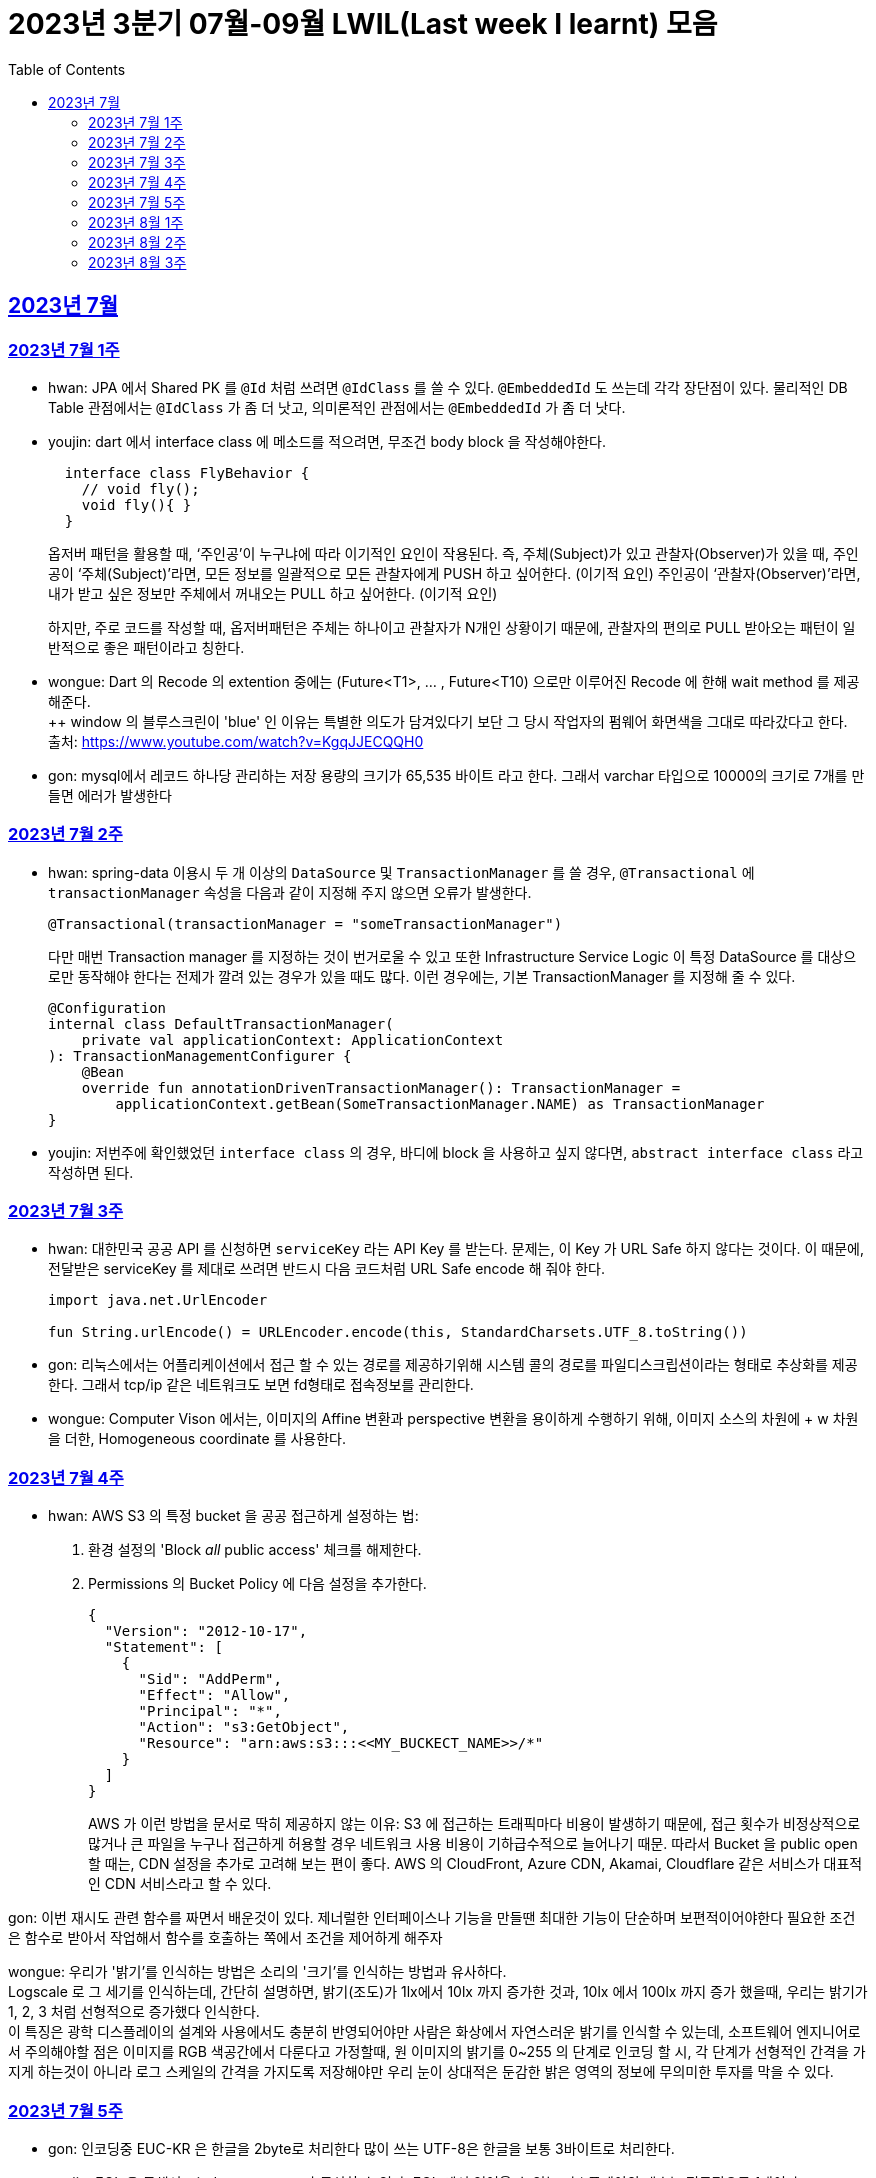 = 2023년 3분기 07월-09월 LWIL(Last week I learnt) 모음
// Metadata:
:description: Last Week I Learnt
:keywords: study, til, lwil
// Settings:
:doctype: book
:toc: left
:toclevels: 4
:sectlinks:
:icons: font

[[section-202307]]
== 2023년 7월

[[section-202307-W1]]
=== 2023년 7월 1주
- hwan: JPA 에서 Shared PK 를 `@Id` 처럼 쓰려면 `@IdClass` 를 쓸 수 있다. `@EmbeddedId` 도 쓰는데 각각 장단점이 있다. 물리적인 DB Table 관점에서는 `@IdClass` 가 좀 더 낫고, 의미론적인 관점에서는 `@EmbeddedId` 가 좀 더 낫다.

- youjin: dart 에서 interface class 에 메소드를 적으려면, 무조건 body block 을 작성해야한다.
+
[source, dart]
----
  interface class FlyBehavior {
    // void fly();
    void fly(){ }
  }
----
+
옵저버 패턴을 활용할 때, ‘주인공’이 누구냐에 따라 이기적인 요인이 작용된다.
즉, 주체(Subject)가 있고 관찰자(Observer)가 있을 때, 
주인공이 ‘주체(Subject)’라면, 모든 정보를 일괄적으로 모든 관찰자에게 PUSH 하고 싶어한다. (이기적 요인)
주인공이 ‘관찰자(Observer)’라면, 내가 받고 싶은 정보만 주체에서 꺼내오는 PULL 하고 싶어한다. (이기적 요인)
+
하지만, 주로 코드를 작성할 때, 옵저버패턴은 주체는 하나이고 관찰자가 N개인 상황이기 때문에, 관찰자의 편의로 PULL 받아오는 패턴이 일반적으로 좋은 패턴이라고 칭한다.

- wongue: Dart 의 Recode 의 extention 중에는 (Future<T1>, ... , Future<T10) 으로만 이루어진 Recode 에 한해 wait method 를 제공해준다. +
++ window 의 블루스크린이 'blue' 인 이유는 특별한 의도가 담겨있다기 보단 그 당시 작업자의 펌웨어 화면색을 그대로 따라갔다고 한다. +
출처: https://www.youtube.com/watch?v=KgqJJECQQH0

- gon: mysql에서 레코드 하나당 관리하는 저장 용량의 크기가  65,535 바이트 라고 한다.
그래서 varchar 타입으로 10000의 크기로 7개를 만들면 에러가 발생한다

[[section-202307-W2]]
=== 2023년 7월 2주
- hwan: spring-data 이용시 두 개 이상의 `DataSource` 및 `TransactionManager` 를 쓸 경우, `@Transactional` 에 `transactionManager` 속성을 다음과 같이 지정해 주지 않으면 오류가 발생한다. +
+
[source, kotlin]
----
@Transactional(transactionManager = "someTransactionManager")
----
+
다만 매번 Transaction manager 를 지정하는 것이 번거로울 수 있고 또한 Infrastructure Service Logic 이 특정 DataSource 를 대상으로만 동작해야 한다는 전제가 깔려 있는 경우가 있을 때도 많다. 이런 경우에는, 기본 TransactionManager 를 지정해 줄 수 있다. +
+
[source, kotlin]
----
@Configuration
internal class DefaultTransactionManager(
    private val applicationContext: ApplicationContext
): TransactionManagementConfigurer {
    @Bean
    override fun annotationDrivenTransactionManager(): TransactionManager =
        applicationContext.getBean(SomeTransactionManager.NAME) as TransactionManager
}
----
- youjin: 저번주에 확인했었던 `interface class` 의 경우, 바디에 block 을 사용하고 싶지 않다면, `abstract interface class` 라고 작성하면 된다.

[[section-202307-W3]]
=== 2023년 7월 3주
- hwan: 대한민국 공공 API 를 신청하면 `serviceKey` 라는 API Key 를 받는다. 문제는, 이 Key 가 URL Safe 하지 않다는 것이다. 이 때문에, 전달받은 serviceKey 를 제대로 쓰려면 반드시 다음 코드처럼 URL Safe encode 해 줘야 한다.
+
[source, kotlin]
----
import java.net.UrlEncoder

fun String.urlEncode() = URLEncoder.encode(this, StandardCharsets.UTF_8.toString())
----

- gon: 리눅스에서는 어플리케이션에서 접근 할 수 있는 경로를 제공하기위해 시스템 콜의 경로를 파일디스크립션이라는 형태로 추상화를 제공한다.
그래서 tcp/ip 같은 네트워크도 보면 fd형태로 접속정보를 관리한다.

- wongue: Computer Vison 에서는, 이미지의 Affine 변환과 perspective 변환을 용이하게 수행하기 위해, 이미지 소스의 차원에 + w 차원을 더한, Homogeneous coordinate 를 사용한다.

[[section-202307-W4]]
=== 2023년 7월 4주
- hwan: AWS S3 의 특정 bucket 을 공공 접근하게 설정하는 법:
+
. 환경 설정의 'Block _all_ public access' 체크를 해제한다.
+
. Permissions 의 Bucket Policy 에 다음 설정을 추가한다.
+
[source, javascript]
----
{
  "Version": "2012-10-17",
  "Statement": [
    {
      "Sid": "AddPerm",
      "Effect": "Allow",
      "Principal": "*",
      "Action": "s3:GetObject",
      "Resource": "arn:aws:s3:::<<MY_BUCKECT_NAME>>/*"
    }
  ]
}
----
+
AWS 가 이런 방법을 문서로 딱히 제공하지 않는 이유: S3 에 접근하는 트래픽마다 비용이 발생하기 때문에, 접근 횟수가 비정상적으로 많거나 큰 파일을 누구나 접근하게 허용할 경우 네트워크 사용 비용이 기하급수적으로 늘어나기 때문. 따라서 Bucket 을 public open 할 때는, CDN 설정을 추가로 고려해 보는 편이 좋다. AWS 의 CloudFront, Azure CDN, Akamai, Cloudflare 같은 서비스가 대표적인 CDN 서비스라고 할 수 있다.

gon: 이번 재시도 관련 함수를 짜면서 배운것이 있다.
제너럴한 인터페이스나 기능을 만들땐 최대한 기능이 단순하며 보편적이어야한다 
필요한 조건은 함수로 받아서 작업해서 함수를 호출하는 쪽에서 조건을 제어하게 해주자

wongue: 우리가 '밝기'를 인식하는 방법은 소리의 '크기'를 인식하는 방법과 유사하다. +
Logscale 로 그 세기를 인식하는데, 간단히 설명하면, 밝기(조도)가 1lx에서 10lx 까지 증가한 것과, 10lx 에서 100lx 까지 증가 했을때, 우리는 밝기가 1, 2, 3 처럼 선형적으로 증가했다 인식한다. +
이 특징은 광학 디스플레이의 설계와 사용에서도 충분히 반영되어야만 사람은 화상에서 자연스러운 밝기를 인식할 수 있는데,
소프트웨어 엔지니어로서 주의해야할 점은 이미지를 RGB 색공간에서 다룬다고 가정할때, 원 이미지의 밝기를 0~255 의 단계로 인코딩 할 시, 각 단계가 선형적인 간격을 가지게 하는것이 아니라 로그 스케일의 간격을 가지도록 저장해야만 우리 눈이 상대적은 둔감한 밝은 영역의 정보에 무의미한 투자를 막을 수 있다.

[[section-202307-W5]]
=== 2023년 7월 5주

- gon: 인코딩중 EUC-KR 은 한글을 2byte로 처리한다 많이 쓰는 UTF-8은 한글을 보통 3바이트로 처리한다.

- youjin: EGL 을 통해서 window manager 과 통신할 수 있다. EGL 에서 얻어올 수 있는 디스플레이의 갯수는 평균적으로 1개이다. 

- wongue: Mac OS 에는 EGL 의 구현체가 존재하지 않아서 glfw 등을 사용해야만 한다.

- hwan: 2023년 7월 마지막 주말을 뜨겁게 달궜던 신비의 물질 lk-99 에 관해 조사하며 배운 지식. 고교 물리학 시간에 배우는 내용이라고 한다. 그랬던것 같기도 하고 아닌 것 같기도 하고.
+
* 강자성체(ferromagnetism): 자석에 강하게 반응하는 물질. 대표 응용사례로는 하드 디스크, 테이프 레코더 등이 있다.
* 상자성체(paramagnetism) : 특정한 조건 내에서만 자석에 반응하는 물질. 대표 응용사례로는 MRI 등이 있다.
* 반자성체(diamagnetism)  : 자석을 밀어내는 물질. 초전도체의 여러 응용 사례가 반자성을 이용한 것으로, 우주 엘리베이터, 레일건 등에 사용할 수 있다.
+
실험 결과로 증명 되기만 하면 우리가 어릴 때 상상했던, 과학이 극도로 발달한 미래의 모습이 어느 정도 사실로 다가온다니 결과가 좋게 나왔으면 하는 바람이다.

- wongue: openGL 은 스래드 세이프하지 않다. +
멀티스레드에서 openGL 함수를 호출하는순간 어플리케이션이 죽어버린다고 한다. +
이유는 gl 이 만들어질 시절, 멀티스레드 라는 개념이 모호해서...

[[section-202308-W1]]
=== 2023년 8월 1주
- hwan: Kotlin 의 `data class` 에는 `copy` 라는 복사 생성자가 있다. 여기서 주의할 점은 이 복사 생성자는 *shallow copy*, 즉 값이 아니라 참조만을 복사한다는 것이다. 이 때문에 복사로 새로운 객체를 만들었다고 해서 참조형 자료를 수정하면 원본 자료도 함께 수정되는 일이 벌어질 수 있으니 조심해야 한다. 혼란을 피하려면 data class 에는 가급적 immutable value 들만 담는 편이 좋다.

- gon: 만약 여러 도메인을 수정해야할 일이 있다면 어떤 방식으로 레이어를 구분하여 아키텍쳐를 가져가야할까?
최범균님의 ddd start 책에서 다음과 같은 글이 있어 참고하면 좋을것 같아 가져왔습니다
```
특정 기능이 응용 서비스인지 도메인 서비스인지 감을 잡기 어려울 때는 해당 로직이 애그리거트의 상태를 변경하거나 애그리거트의 상태 값을 계산하는지 검사해 보면 된다. 
예를 들어, 계좌 이체 로직은 계좌 애그리거트의 상태를 변경한다. 
결제 금액 로직은 주문 애그리거트의의 주문 금액을 계산한다. 
이 두로직은 각각 애그리거트를 변경하고 애그리거트의 값을 계산하는 도메인 로직이다. 도메인 로직이면서 한 애그리거트에 넣기 적합하지 않으므로 이 두 로직은 도메인 서비스로 구현하게 된다.
```

- wongue: 원인 미상의 이유로 dart analysis server 가 재귀호출을 하며 뻗어버리는 현상이 발생 할 때가 있다. +
이때 ~/.dartserver dir 전체를 날려버리고 인텔리제이를 재시작하면 해결할 수 있다.

[[section-202308-W2]]
=== 2023년 8월 2주
- hwan: Spring Boot 의 Test 실행속도를 향상시키려면 test slice 를 구성하는 편이 좋다. 그리고 JPA Repository 로직만을 테스트하는 `@DataJpaTest` 어노테이션은 데이터베이스 계층을 쓸 수 있는 bean 들만 로드할 수 있는 고마운 기능이다. 그런데, 다음과 같은 설정에서 테스트를 실행시키면:
+
.실제 로직:
[source, kotlin]
----
package com.bondaero.infra.jpa

@Repository
internal interface MyEntityJpaDao : JpaRepository<MyEntity, UUID>
----
+
.테스트:
[source, kotlin]
----
package testcase.medium

@DataJpaTest
@AutoConfigureTestDatabase(replace = AutoConfigureTestDatabase.Replace.NONE)    // 환경설정에서 지정한 DB 에서 테스트 실행
@MediumTest
internal class JpaMediumTestBase

internal class MyEntityJpaDaoSpec(
    @Autowired
    private val sut: MyEntityJpaDao
): JpaMediumTestBase()
----
+
이런 오류가 난다:
+
[source, shell]
----
Caused by: org.springframework.beans.factory.UnsatisfiedDependencyException: Error creating bean with name 'sut' defined in file [/home/hwan/git/myproject/build/classes/kotlin/test/testcase/medium/MyEntityJpaDaoSpec.class]: Unsatisfied dependency expressed through constructor parameter 1; nested exception is org.springframework.beans.factory.NoSuchBeanDefinitionException: No qualifying bean of type 'com.bondaero.infra.jpa.MyEntityJpaDao' available: expected at least 1 bean which qualifies as autowire candidate. Dependency annotations: {}
----
+
왜냐하면 `JpaRepository` 인터페이스를 실제로 실행할 구현체 - 이 사례에서는 `org.springframework.data.jpa.repository.support.SimpleJpaRepository` - 를 bean 으로 만들 방법을 제공하지 않았기 때문이다.
+
따라서 이 문제는 다음과 같이 `@EnableJpaRepositories` 어노테이션을 붙여줘야 해결할 수 있다.
+
.해결방법:
[source, kotlin]
----
@DataJpaTest
@EnableJpaRepositories    // JpaRepository 들을 전부 Proxy 로 생성후 Bean 으로 등록합니다.
@EntityScan               // JPA EntityManager 에 @Entity 들을 'Managed Type' 으로 등록합니다. 
@AutoConfigureTestDatabase(replace = AutoConfigureTestDatabase.Replace.NONE)    // 환경설정에서 지정한 DB 에서 테스트 실행
@MediumTest
internal class JpaMediumTestBase
----
+
가급적 `@DataJpaTest` 는 `@EnableJpaRepositories` 와, `@EntityScan` 를 달고 다닌다고 생각하는 편이 좋겠다.
+
- wongue: C 에서 List<String> 을 표현하는 방법. +
List<type>은 const type* 로 표현할 수 있다. type 이 뭔지 알고있으면, 첫번째 메모리주소 이후 그 사이즈만큼 뒤로가며 읽을수 있기 때문. +
따라서, String => const char* 로 표현될 수 있고, List<String> => String* 으로 표현이 가능하기때문에, +
List<String> => List<const char*> => const char* const* 가 되는것. 

- jaewon: 안녕하세요, 김재원입니다. 앞으로 잘 부탁드리겠습니다! 🙏
+
이번에 본대로 클라이언트 프로젝트를 통해 Monorepo를 처음 경험해 보는 건데, Monorepo 자체도 신기했지만 Melos라는 도구도 꽤 생소했습니다. 빨리 익숙해져 봐야겠다는 생각이 듭니다.
+
요즘 <The Bear>라는 드라마를 보고 있는데, 동네 햄버거집을 물려받은 젊은 미쉐린 스타 쉐프가 우여곡절을 겪으며 식당을 지켜내는 내용입니다. 주방 특유의 군기나 텃세, 스트레스 같은 걸 하이퍼 리얼리즘 수준으로 담아내서 흥미롭게 보고 있어요.

[[section-202308-W3]]
=== 2023년 8월 3주
- hwan: 최현우 마술쇼를 보고 왔다. 마술에 사용하는 트릭을 미스디렉션(misdirection) 이라고 하는데, 관객의 주의를 다른 곳으로 이끄는 일종의 속임수다. 물론 관객은 마술사의 트릭을 간파하려 눈을 부릅뜨고 보지만, 마술사도 당연히 그에 대한 대비가 되어 있다. 그런데 마술의 근본원리가 단순한 속임수 싸움이 아니라 미스디렉션이라는 용어까지 써 가며 설명하는 이유가 있다. 바로, 관객이 속는다는 사실도 눈치채지 못하도록 주의를 돌려야 하는데 여기에는 고도의 심리학, 광학, 시지각학, 수학, 물리학 원리가 필요하다고 한다. 즉, 정말 훌륭한 마술사는 머리가 좋을 수 밖에 없다는 사실. '알고도 당한다' 는 말이 딱 어울린다고 할 수 밖에 없다. 물론, 그 당한다는 것이 시청각적 즐거움이기에 사람들은 마술에 열광하는 것일 테고.

- wongue: dart 는 protected 를 keyword 가 아닌 annotation 으로 구현한다. +
참고: https://github.com/dart-lang/sdk/issues/25841
